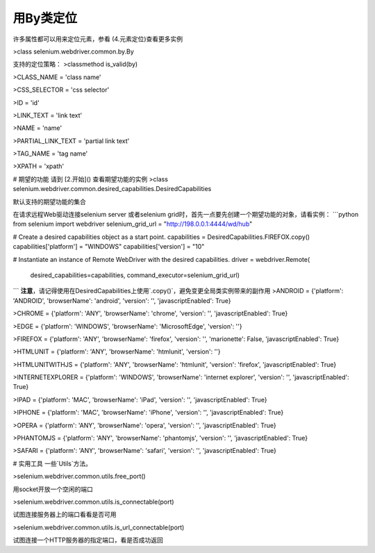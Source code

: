 用By类定位
===========


许多属性都可以用来定位元素，参看 (4.元素定位)查看更多实例

>class selenium.webdriver.common.by.By

支持的定位策略：
>classmethod is_valid(by)

>CLASS_NAME = 'class name'

>CSS_SELECTOR = 'css selector'

>ID = 'id'

>LINK_TEXT = 'link text'

>NAME = 'name'

>PARTIAL_LINK_TEXT = 'partial link text'

>TAG_NAME = 'tag name'

>XPATH = 'xpath'

# 期望的功能
请到 [2.开始]() 查看期望功能的实例
>class selenium.webdriver.common.desired_capabilities.DesiredCapabilities

默认支持的期望功能的集合

在请求远程Web驱动连接selenium server 或者selenium grid时，首先一点要先创建一个期望功能的对象，请看实例：
```python
from selenium import webdriver
selenium_grid_url = "http://198.0.0.1:4444/wd/hub"

# Create a desired capabilities object as a start point.
capabilities = DesiredCapabilities.FIREFOX.copy()
capabilities['platform'] = "WINDOWS"
capabilities['version'] = "10"

# Instantiate an instance of Remote WebDriver with the desired capabilities.
driver = webdriver.Remote(
	desired_capabilities=capabilities,
	command_executor=selenium_grid_url)
```
**注意**，请记得使用在DesiredCapabilities上使用`.copy()`，避免变更全局类实例带来的副作用
>ANDROID = {'platform': 'ANDROID', 'browserName': 'android', 'version': '', 'javascriptEnabled': True}

>CHROME = {'platform': 'ANY', 'browserName': 'chrome', 'version': '', 'javascriptEnabled': True}

>EDGE = {'platform': 'WINDOWS', 'browserName': 'MicrosoftEdge', 'version': ''}

>FIREFOX = {'platform': 'ANY', 'browserName': 'firefox', 'version': '', 'marionette': False, 'javascriptEnabled': True}

>HTMLUNIT = {'platform': 'ANY', 'browserName': 'htmlunit', 'version': ''}

>HTMLUNITWITHJS = {'platform': 'ANY', 'browserName': 'htmlunit', 'version': 'firefox', 'javascriptEnabled': True}

>INTERNETEXPLORER = {'platform': 'WINDOWS', 'browserName': 'internet explorer', 'version': '', 'javascriptEnabled': True}

>IPAD = {'platform': 'MAC', 'browserName': 'iPad', 'version': '', 'javascriptEnabled': True}

>IPHONE = {'platform': 'MAC', 'browserName': 'iPhone', 'version': '', 'javascriptEnabled': True}

>OPERA = {'platform': 'ANY', 'browserName': 'opera', 'version': '', 'javascriptEnabled': True}

>PHANTOMJS = {'platform': 'ANY', 'browserName': 'phantomjs', 'version': '', 'javascriptEnabled': True}

>SAFARI = {'platform': 'ANY', 'browserName': 'safari', 'version': '', 'javascriptEnabled': True}


# 实用工具
一些`Utils`方法。

>selenium.webdriver.common.utils.free_port()

用socket开放一个空闲的端口

>selenium.webdriver.common.utils.is_connectable(port)

试图连接服务器上的端口看看是否可用
 
>selenium.webdriver.common.utils.is_url_connectable(port)

试图连接一个HTTP服务器的指定端口，看是否成功返回
